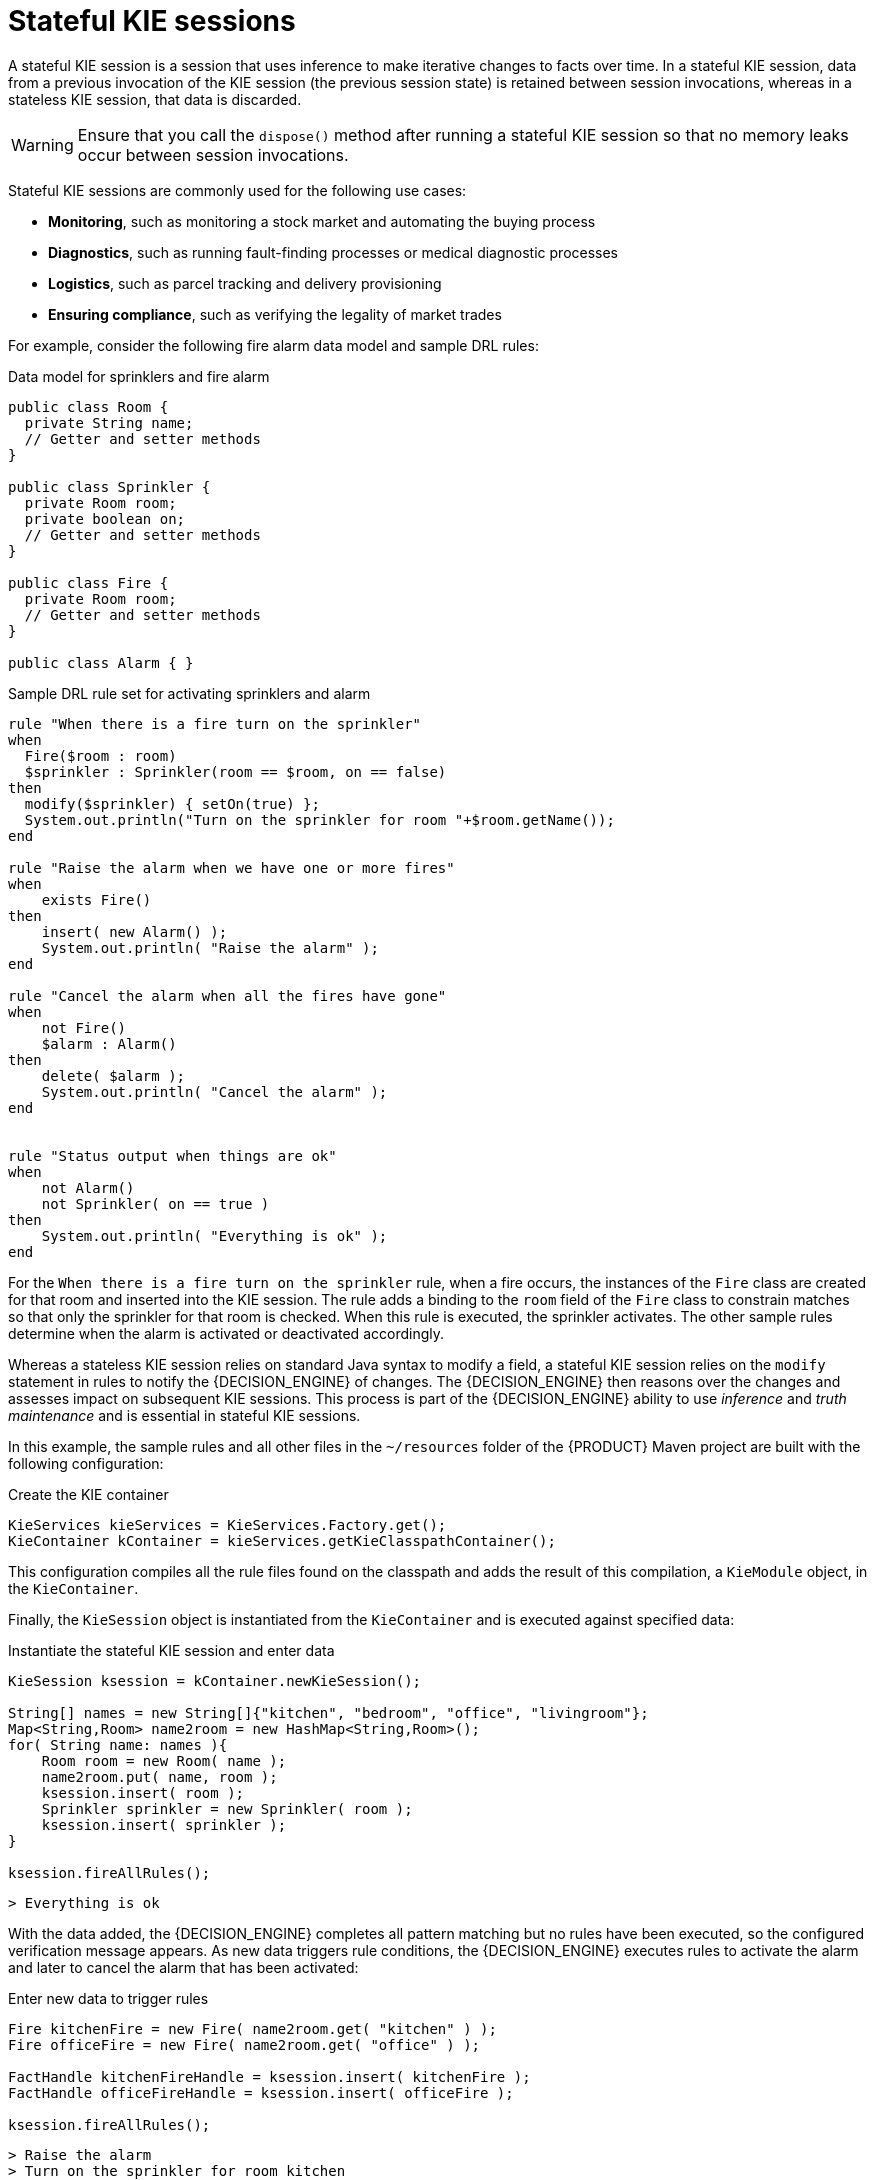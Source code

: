 [id='stateful-kie-sessions-con_{context}']

= Stateful KIE sessions

A stateful KIE session is a session that uses inference to make iterative changes to facts over time. In a stateful KIE session, data from a previous invocation of the KIE session (the previous session state) is retained between session invocations, whereas in a stateless KIE session, that data is discarded.

WARNING: Ensure that you call the `dispose()` method after running a stateful KIE session so that no memory leaks occur between session invocations.

Stateful KIE sessions are commonly used for the following use cases:

* *Monitoring*, such as monitoring a stock market and automating the buying process
* *Diagnostics*, such as running fault-finding processes or medical diagnostic processes
* *Logistics*, such as parcel tracking and delivery provisioning
* *Ensuring compliance*, such as verifying the legality of market trades

For example, consider the following fire alarm data model and sample DRL rules:

.Data model for sprinklers and fire alarm
[source,java]
----
public class Room {
  private String name;
  // Getter and setter methods
}

public class Sprinkler {
  private Room room;
  private boolean on;
  // Getter and setter methods
}

public class Fire {
  private Room room;
  // Getter and setter methods
}

public class Alarm { }
----

.Sample DRL rule set for activating sprinklers and alarm
[source]
----
rule "When there is a fire turn on the sprinkler"
when
  Fire($room : room)
  $sprinkler : Sprinkler(room == $room, on == false)
then
  modify($sprinkler) { setOn(true) };
  System.out.println("Turn on the sprinkler for room "+$room.getName());
end

rule "Raise the alarm when we have one or more fires"
when
    exists Fire()
then
    insert( new Alarm() );
    System.out.println( "Raise the alarm" );
end

rule "Cancel the alarm when all the fires have gone"
when
    not Fire()
    $alarm : Alarm()
then
    delete( $alarm );
    System.out.println( "Cancel the alarm" );
end


rule "Status output when things are ok"
when
    not Alarm()
    not Sprinkler( on == true )
then
    System.out.println( "Everything is ok" );
end
----

For the `When there is a fire turn on the sprinkler` rule, when a fire occurs, the instances of the `Fire` class are created for that room and inserted into the KIE session. The rule adds a binding to the `room` field of the `Fire` class to constrain matches so that only the sprinkler for that room is checked. When this rule is executed, the sprinkler activates. The other sample rules determine when the alarm is activated or deactivated accordingly.

Whereas a stateless KIE session relies on standard Java syntax to modify a field, a stateful KIE session relies on the `modify` statement in rules to notify the {DECISION_ENGINE} of changes. The {DECISION_ENGINE} then reasons over the changes and assesses impact on subsequent KIE sessions. This process is part of the {DECISION_ENGINE} ability to use _inference_ and _truth maintenance_ and is essential in stateful KIE sessions.

In this example, the sample rules and all other files in the `~/resources` folder of the {PRODUCT} Maven project are built with the following configuration:

.Create the KIE container
[source,java]
----
KieServices kieServices = KieServices.Factory.get();
KieContainer kContainer = kieServices.getKieClasspathContainer();
----

This configuration compiles all the rule files found on the classpath and adds the result of this compilation, a `KieModule` object, in the `KieContainer`.

Finally, the `KieSession` object is instantiated from the `KieContainer` and is executed against specified data:

.Instantiate the stateful KIE session and enter data
[source,java]
----
KieSession ksession = kContainer.newKieSession();

String[] names = new String[]{"kitchen", "bedroom", "office", "livingroom"};
Map<String,Room> name2room = new HashMap<String,Room>();
for( String name: names ){
    Room room = new Room( name );
    name2room.put( name, room );
    ksession.insert( room );
    Sprinkler sprinkler = new Sprinkler( room );
    ksession.insert( sprinkler );
}

ksession.fireAllRules();
----

[source]
----
> Everything is ok
----

With the data added, the {DECISION_ENGINE} completes all pattern matching but no rules have been executed, so the configured verification message appears. As new data triggers rule conditions, the {DECISION_ENGINE} executes rules to activate the alarm and later to cancel the alarm that has been activated:

.Enter new data to trigger rules
[source,java]
----
Fire kitchenFire = new Fire( name2room.get( "kitchen" ) );
Fire officeFire = new Fire( name2room.get( "office" ) );

FactHandle kitchenFireHandle = ksession.insert( kitchenFire );
FactHandle officeFireHandle = ksession.insert( officeFire );

ksession.fireAllRules();
----

[source]
----
> Raise the alarm
> Turn on the sprinkler for room kitchen
> Turn on the sprinkler for room office
----

[source,java]
----
ksession.delete( kitchenFireHandle );
ksession.delete( officeFireHandle );

ksession.fireAllRules();
----

[source]
----
> Cancel the alarm
> Turn off the sprinkler for room office
> Turn off the sprinkler for room kitchen
> Everything is ok
----

As this example illustrates, the data and results from previous stateful KIE sessions (the activated alarm) affect the invocation of subsequent sessions (alarm cancellation).
